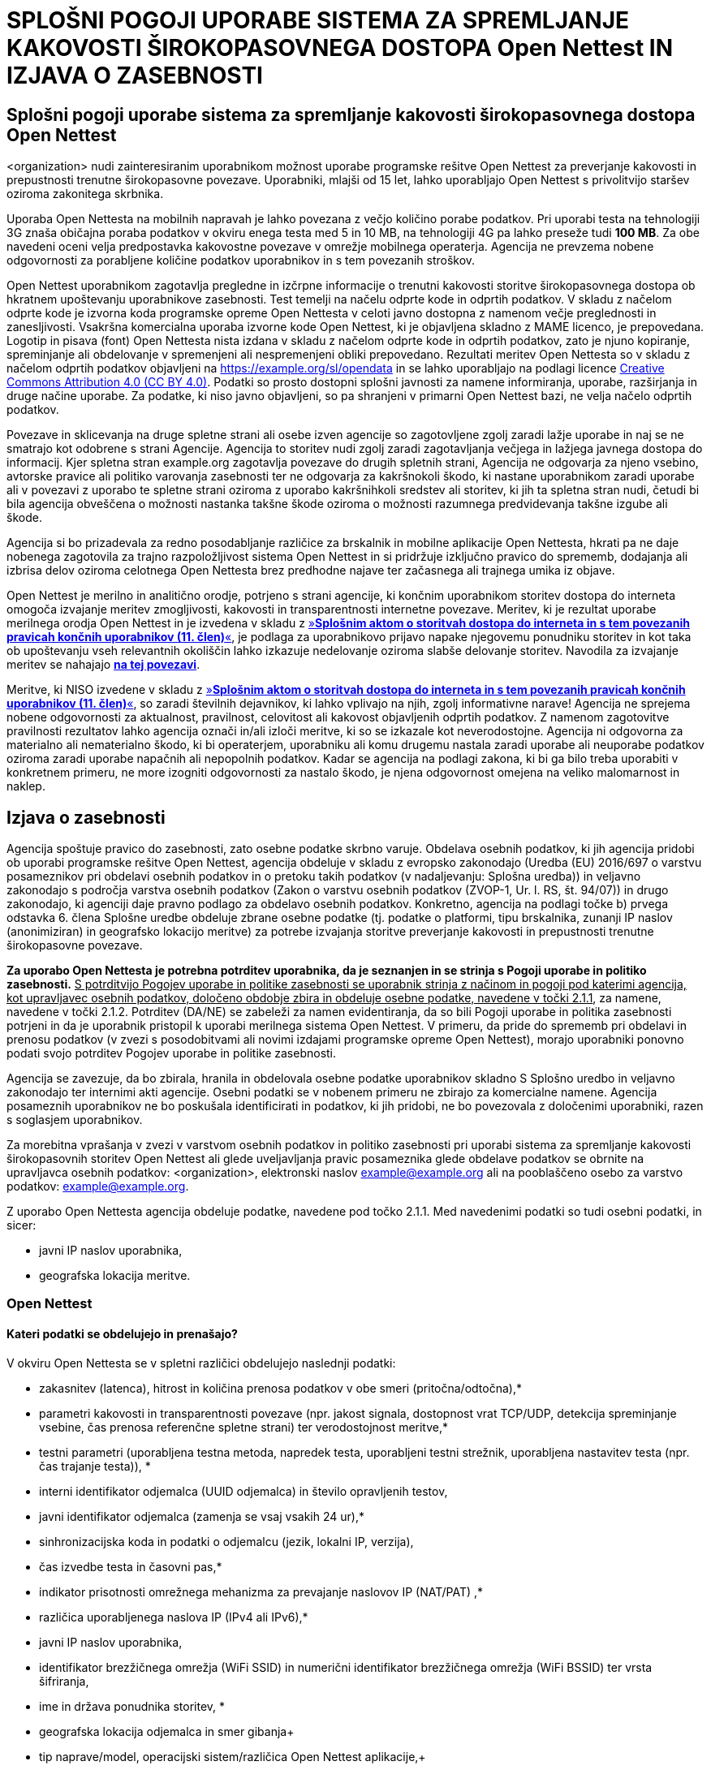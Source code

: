 :linkattrs:
:urlGeneralAct: assets/files/<general_act>.pdf
:urlHowTo: sl/wizard

= SPLOŠNI POGOJI UPORABE SISTEMA ZA SPREMLJANJE KAKOVOSTI ŠIROKOPASOVNEGA DOSTOPA Open Nettest IN IZJAVA O ZASEBNOSTI

== Splošni pogoji uporabe sistema za spremljanje kakovosti širokopasovnega dostopa Open Nettest
<organization> nudi zainteresiranim uporabnikom možnost uporabe programske rešitve Open Nettest za preverjanje kakovosti in prepustnosti trenutne širokopasovne povezave. Uporabniki, mlajši od 15 let, lahko uporabljajo Open Nettest s privolitvijo staršev oziroma zakonitega skrbnika.

Uporaba Open Nettesta na mobilnih napravah je lahko povezana z večjo količino porabe podatkov. Pri uporabi testa na tehnologiji 3G znaša običajna poraba podatkov v okviru enega testa med 5 in 10 MB, na tehnologiji 4G pa lahko preseže tudi *100 MB*. Za obe navedeni oceni velja predpostavka kakovostne povezave v omrežje mobilnega operaterja. Agencija ne prevzema nobene odgovornosti za porabljene količine podatkov uporabnikov in s tem povezanih stroškov.

Open Nettest uporabnikom zagotavlja pregledne in izčrpne informacije o trenutni kakovosti storitve širokopasovnega dostopa ob hkratnem upoštevanju uporabnikove zasebnosti. Test temelji na načelu odprte kode in odprtih podatkov. V skladu z načelom odprte kode je izvorna koda programske opreme Open Nettesta v celoti javno dostopna z namenom večje preglednosti in zanesljivosti. Vsakršna komercialna uporaba izvorne kode Open Nettest, ki je objavljena skladno z MAME licenco, je prepovedana. Logotip in pisava (font) Open Nettesta nista izdana v skladu z načelom odprte kode in odprtih podatkov, zato je njuno kopiranje, spreminjanje ali obdelovanje v spremenjeni ali nespremenjeni obliki prepovedano. Rezultati meritev Open Nettesta so v skladu z načelom odprtih podatkov objavljeni na https://example.org/sl/opendata in se lahko uporabljajo na podlagi licence https://creativecommons.org/licenses/by/4.0/[Creative Commons Attribution 4.0 (CC BY 4.0)]. Podatki so prosto dostopni splošni javnosti za namene informiranja, uporabe, razširjanja in druge načine uporabe. Za podatke, ki niso javno objavljeni, so pa shranjeni v primarni Open Nettest bazi, ne velja načelo odprtih podatkov.

Povezave in sklicevanja na druge spletne strani ali osebe izven agencije so zagotovljene zgolj zaradi lažje uporabe in naj se ne smatrajo kot odobrene s strani Agencije. Agencija to storitev nudi zgolj zaradi zagotavljanja večjega in lažjega javnega dostopa do informacij. Kjer spletna stran example.org zagotavlja povezave do drugih spletnih strani, Agencija ne odgovarja za njeno vsebino, avtorske pravice ali politiko varovanja zasebnosti ter ne odgovarja za kakršnokoli škodo, ki nastane uporabnikom zaradi uporabe ali v povezavi z uporabo te spletne strani oziroma z uporabo kakršnihkoli sredstev ali storitev, ki jih ta spletna stran nudi, četudi bi bila agencija obveščena o možnosti nastanka takšne škode oziroma o možnosti razumnega predvidevanja takšne izgube ali škode.

Agencija si bo prizadevala za redno posodabljanje različice za brskalnik in mobilne aplikacije Open Nettesta, hkrati pa ne daje nobenega zagotovila za trajno razpoložljivost sistema Open Nettest in si pridržuje izključno pravico do sprememb, dodajanja ali izbrisa delov oziroma celotnega Open Nettesta brez predhodne najave ter začasnega ali trajnega umika iz objave.

Open Nettest je merilno in analitično orodje, potrjeno s strani agencije, ki končnim uporabnikom storitev dostopa do interneta omogoča izvajanje meritev zmogljivosti, kakovosti in transparentnosti internetne povezave.  Meritev, ki je rezultat uporabe merilnega orodja Open Nettest in je izvedena v skladu z link:{urlGeneralAct}[»*Splošnim aktom o storitvah dostopa do interneta in s tem povezanih pravicah končnih uporabnikov (11. člen)*«, window="_self"], je podlaga za uporabnikovo prijavo napake njegovemu ponudniku storitev in kot taka ob upoštevanju vseh relevantnih okoliščin lahko izkazuje nedelovanje oziroma slabše delovanje storitev.
Navodila za izvajanje meritev se nahajajo link:{urlHowTo}[*na tej povezavi*].

Meritve, ki NISO izvedene v skladu z link:{urlGeneralAct}[»*Splošnim aktom o storitvah dostopa do interneta in s tem povezanih pravicah končnih uporabnikov (11. člen)*«, window="_self"], so zaradi številnih dejavnikov, ki lahko vplivajo na njih, zgolj informativne narave!
Agencija ne sprejema nobene odgovornosti za aktualnost, pravilnost, celovitost ali kakovost objavljenih odprtih podatkov. Z namenom zagotovitve pravilnosti rezultatov lahko agencija označi in/ali izloči meritve, ki so se izkazale kot neverodostojne. Agencija ni odgovorna za materialno ali nematerialno škodo, ki bi operaterjem, uporabniku ali komu drugemu nastala zaradi uporabe ali neuporabe podatkov oziroma zaradi uporabe napačnih ali nepopolnih podatkov. Kadar se agencija na podlagi zakona, ki bi ga bilo treba uporabiti v konkretnem primeru, ne more izogniti odgovornosti za nastalo škodo, je njena odgovornost omejena na veliko malomarnost in naklep.

== Izjava o zasebnosti
Agencija spoštuje pravico do zasebnosti, zato osebne podatke skrbno varuje. Obdelava osebnih podatkov, ki jih agencija pridobi ob uporabi programske rešitve Open Nettest, agencija obdeluje v skladu z evropsko zakonodajo (Uredba (EU) 2016/697 o varstvu posameznikov pri obdelavi osebnih podatkov in o pretoku takih podatkov (v nadaljevanju: Splošna uredba)) in veljavno zakonodajo s področja varstva osebnih podatkov (Zakon o varstvu osebnih podatkov (ZVOP-1, Ur. l. RS, št. 94/07)) in drugo zakonodajo, ki agenciji daje pravno podlago za obdelavo osebnih podatkov. Konkretno, agencija na podlagi točke b) prvega odstavka 6. člena Splošne uredbe obdeluje zbrane osebne podatke (tj. podatke o platformi, tipu brskalnika, zunanji IP naslov (anonimiziran) in geografsko lokacijo meritve) za potrebe izvajanja storitve preverjanje kakovosti in prepustnosti trenutne širokopasovne povezave.

*Za uporabo Open Nettesta je potrebna potrditev uporabnika, da je seznanjen in se strinja s Pogoji uporabe in politiko zasebnosti.* pass:[<u>S potrditvijo Pogojev uporabe in politike zasebnosti se uporabnik strinja z načinom in pogoji pod katerimi agencija, kot upravljavec osebnih podatkov, določeno obdobje zbira in obdeluje osebne podatke, navedene v točki 2.1.1</u>], za namene, navedene v točki 2.1.2. Potrditev (DA/NE) se zabeleži za namen evidentiranja, da so bili Pogoji uporabe in politika zasebnosti potrjeni in da je uporabnik pristopil k uporabi merilnega sistema Open Nettest. V primeru, da pride do sprememb pri obdelavi in prenosu podatkov (v zvezi s posodobitvami ali novimi izdajami programske opreme Open Nettest), morajo uporabniki ponovno podati svojo potrditev Pogojev uporabe in politike zasebnosti.

Agencija se zavezuje, da bo zbirala, hranila in obdelovala osebne podatke uporabnikov skladno S Splošno uredbo in veljavno zakonodajo ter internimi akti agencije. Osebni podatki se v nobenem primeru ne zbirajo za komercialne namene. Agencija posameznih uporabnikov ne bo poskušala identificirati in podatkov, ki jih pridobi, ne bo povezovala z določenimi uporabniki, razen s soglasjem uporabnikov.

Za morebitna vprašanja v zvezi v varstvom osebnih podatkov in politiko zasebnosti pri uporabi sistema za spremljanje kakovosti širokopasovnih storitev Open Nettest ali glede uveljavljanja pravic posameznika glede obdelave podatkov se obrnite na upravljavca osebnih podatkov: <organization>, elektronski naslov example@example.org ali na pooblaščeno osebo za varstvo podatkov: example@example.org. 

Z uporabo Open Nettesta agencija obdeluje podatke, navedene pod točko 2.1.1. Med navedenimi podatki so tudi osebni podatki, in sicer:

- javni IP naslov uporabnika,
- geografska lokacija meritve.

=== Open Nettest

==== Kateri podatki se obdelujejo in prenašajo?

V okviru Open Nettesta se v spletni različici obdelujejo naslednji podatki:

* zakasnitev (latenca), hitrost in količina prenosa podatkov v obe smeri (pritočna/odtočna),*
* parametri kakovosti in transparentnosti povezave (npr. jakost signala, dostopnost vrat TCP/UDP, detekcija spreminjanje vsebine, čas prenosa referenčne spletne strani) ter verodostojnost meritve,*
* testni parametri (uporabljena testna metoda, napredek testa, uporabljeni testni strežnik, uporabljena nastavitev testa (npr. čas trajanje testa)), *
* interni identifikator odjemalca (UUID odjemalca) in število opravljenih testov,
* javni identifikator odjemalca (zamenja se vsaj vsakih 24 ur),*
* sinhronizacijska koda in podatki o odjemalcu (jezik, lokalni IP, verzija),
* čas izvedbe testa in časovni pas,*
* indikator prisotnosti omrežnega mehanizma za prevajanje naslovov IP (NAT/PAT) ,*
* različica uporabljenega naslova IP (IPv4 ali IPv6),*
* javni IP naslov uporabnika,
* identifikator brezžičnega omrežja (WiFi SSID) in numerični identifikator brezžičnega omrežja (WiFi BSSID) ter vrsta šifriranja,
* ime in država ponudnika storitev, *
* geografska lokacija odjemalca in smer gibanja+
* tip naprave/model, operacijski sistem/različica Open Nettest aplikacije,+
* javni identifikator posamezne meritve (generira se ob vsaki meritvi),+
* anonimiziran javni naslov IP (zakrit zadnji oktet)+

Podatki, ki niso označeni z zvezdico ( * ), *niso javno dostopni* in *se ne razkrivajo*. Dostop do njih ima izključno agencija.

Podatki, označeni z zvezdico ( * ), so *javno objavljeni* in *vidni* vsem na spletni strani Open Nettest ter prosto *dostopni* za prenos kot odprti podatki za namene informiranja, uporabe in razširjanje.

Podatki, označeni z znak plus ( + ), so *javno objavljeni* in *vidni vsem* na spletni strani Open Nettest ter prosto *dostopni* za prenos kot odprti podatki za namene informiranja, uporabe in razširjanje, samo *ob izrecni predhodni privolitvi uporabnika.*

Privolitev za javno objavo navedenih podatkov lahko uporabnik kadarkoli prekliče, tako da v meniju ''Možnosti'' svojega brskalnika odstrani piškotek »opendata«. Ta preklic velja za naprej in ne pomeni umika oziroma brisanja podatkov za nazaj. V kolikor pred prvo meritvijo uporabnik ne bo izrecno privolil v javno objavo podatkov o geografski lokaciji odjemalca in smeri gibanja, tipu oziroma modelu naprave, operacijskem sistemu in različici Open Nettest aplikacije, ki ga uporablja, javnemu identifikatorju posamezne meritve, ki se generira se ob vsaki meritvi, ter anonimiziranem javni naslov IP se pri rezultatih opravljenih meritev navedeni podatki ne bodo javno objavili, bodo pa zabeleženi v podatkovni bazi sistema Open Nettest, s katero upravlja agencija. Izjema je geografska lokacija uporabnika, ki je v primeru, da privolitev uporabnika za javno objavo podatkov ni podana, anonimizirana v krogu premera 300m in objavljena le v tej obliki.

*Spletna verzija Open Nettest uporablja piškotke.* Piškotki so majhne besedilne datoteke, ki se ob obisku spletne strani naložijo na uporabniški računalnik z namenom izboljšanja uporabniške izkušnje. Open Nettest uporablja štiri piškotke, ki so nujni za delovanje testa:

* ime: RMBTTermsV2, namen: zapiše podatek o privolitvi uporabnika k splošnim pogojem in k izjavi o zasebnosti, rok hrambe: 10 let.
* ime: RMBTuuid, namen: beleži podatek o identifikatorju odjemalca (UUID odjemalca), rok hrambe: 1 leto;
* ime: coords, namen: beleži podatke o lokaciji uporabnika, če ta obstaja, rok hrambe: 1 uro;
* ime: opendata, namen: zapiše podatek o privolitvi uporabnika k javni objavi podatkov, označenim z dvema zvezdicama (**), rok hrambe: 10 let.

* S potrditvijo splošnih pogojev in izjave o zasebnosti uporabnik hkrati poda izrecno privolitev za uporabo in beleženjem piškotkov.*

Uporabnik lahko kadarkoli prekliče privolitev za uporabo piškotkov in jih izbriše iz svojega računalnika, tako da v meniju ''Možnosti'' svojega brskalnika odstrani vse piškotke, ki se nanašajo na spletno stran example.org. Po tem uporabnik ne bo mogel več uporabljati Open Nettesta, ne da bi se ponovno strinjal s pogoji uporabe in izjavo o zasebnosti, ki uporabnika obveščajo o uporabi piškotkov.

==== Namen zbiranja osebnih podatkov

===== Primarna podatkovna baza
Vsi podatki, ki jih agencija pridobi na podlagi uporabe Open Nettesta, in vsi rezultati meritev (vsi podatki našteti pod točko 2.1.1.), ki jih izvajajo uporabniki in agencija, se zapisujejo v primarno podatkovno bazo. Dostop do primarne podatkovne baze je na voljo samo agenciji oziroma pri njej zaposlenim osebam, ki upravljajo z bazo podatkov. Uporabniki in agencija lahko preko sistema Open Nettest izvajajo meritve zmogljivosti in kakovosti omrežnih storitev operaterjev in ponudnikov storitev. Zbrane podatke uporablja agencija z namenom spremljanja stanja in regulatornega nadzora na področju dostopa do mobilnih, brezžičnih in fiksnih širokopasovnih storitev. Pokaže ji na primer, kje v Sloveniji in pri katerih ponudnikih storitev obstajajo potencialne težave z dostopom do internetnih storitev, kje ni pokrivanja z mobilnim in brezžičnim signalom ter kako napreduje pokrivanje opredeljenih belih lis, kot izhaja iz odločb o dodelitvi radijskih frekvenc.

Vsi podatki, navedeni pod točko 2.1.1. se v primarni bazi podatkov hranijo 10 let, razen IP javnega naslova uporabnika, ki se hrani 6 mesecev.

Javni IP naslov uporabnika se obdeluje za potrebe določanja operaterja omrežja, prepoznavanje potencialne neprimerne uporabe testa in pripravo zgodovine meritev za uporabnike. Po opravljenem testu se samo mrežni del IP naslova (anonimiziran javni naslov IP) zapiše v podatkovno bazo, ki je javno dostopna v skladu z načelom odprtih podatkov. Celoten IP naslov je zabeležen v primarni podatkovni bazi, vendar javnosti ni razkrit in je viden samo uporabniku na mobilni aplikaciji pod rubriko ''Podrobnosti'' ali pa v brskalniku pod rubriko ''Zgodovina''.

Podatek o identifikatorju brezžičnega omrežja se hrani z namenom, da ima uporabnik boljši pregled nad svojimi meritvami, opravljenimi preko brezžičnega omrežja, predvsem kadar opravlja meritve preko različnih WiFi dostopnih točk, in mu je v pomoč pri razumevanju rezultata posamezne meritve.

===== Baza javno dostopnih podatkov
Izbrani in anonimizirani podatki opravljenih meritev (pod točko 2.1.1. označeni z eno zvezdico (*) oziroma z znak plus ( + ), kadar uporabnik to izrecno privoli) so javno dostopni preko spletnega portala example.org in zainteresirani javnosti omogočajo neodvisen in realen vpogled v stanje mobilnih, brezžičnih in fiksnih komunikacijskih sistemov ter internetnih storitev na območju Slovenije. Uporabnikom nudijo informacije kakšno omrežno pokrivanje zagotavlja določeno omrežje oziroma določen ponudnik storitev na nivoju slovenskih regij, mest, okrožij in najbolj razširjenih vsakodnevnih komunikacijskih poti. Informacije o mobilnem pokrivanju so pomembne predvsem za uporabnike, ki dnevno migrirajo na območju Slovenije ali pa za uporabnike, ki so brez možnosti dostopa do fiksnega širokopasovnega omrežja.

Podatki, zbrani v bazi javno dostopnih podatkov, se hranijo 10 let.

===== Varovanje osebnih podatkov
Agencija skrbi za informacijsko varnost in varnost prostorov ter aplikativno sistemske programske opreme. V skladu s tem ima agencija sprejete ustrezne organizacijsko-tehnične varnostne ukrepe, namenjene varstvu osebnih podatkov posameznikov pred naključnim ali nezakonitim uničenjem, izgubo, spreminjanjem, nepooblaščenim razkrivanjem ali dostopom ter pred drugimi nezakonitimi in nepooblaščenimi oblikami obdelave. Informacijski sistemi so zaščiteni s protivirusnimi programi in požarnim zidom.

Podatki se ne iznašajo v tretje države in se ne posredujejo tretjim nepooblaščenim osebam.

Po preteku obdobja hrambe agencija osebne podatke anonimizira, tako da jih ni več mogoče povezati z določenim posameznikom.

===== Pravice posameznika glede obdelave podatkov
V skladu s Splošno uredbo ima posameznik predvsem sledeče pravice iz varstva osebnih podatkov:

- pravico zahtevati od agencije potrditev ali se v zvezi z njim obdelujejo osebni podatki,
- pravico zahtevati dostop do svojih osebnih podatkov, kar mu omogoča, da prejme kopijo osebnih podatkov, ki jih ima agencija o njem ter preveri, ali jih obdeluje zakonito, 
- pravico zahtevati popravek svojih osebnih podatkov, 
- pravico ugovarjati nadaljnji obdelavi svojih osebnih podatkov,
- pravico zahtevati izbris svojih osebnih podatkov, kadar ni razloga za nadaljnjo obdelavo oziroma kadar uveljavlja svojo pravico do ugovora glede nadaljnje obdelave, 
- pravico zahtevati omejitev obdelave svojih osebnih podatkov oziroma prekinitev obdelave osebnih podatkov o njem,
- pravico zahtevati prenos svojih osebnih podatkov v strukturirani elektronski obliki k drugemu upravljavcu, v kolikor je to mogoče in izvedljivo.

V kolikor želi posameznik uveljavljati katero od prej navedenih pravic, pošlje zahtevek po elektronski pošti na example@example.org ali z redno pošto na naslov agencije: <organization>, <address>:[V primeru uveljavljanja pravic iz tega naslova bo agencija predvidoma od posameznika zahtevala določene informacije, za potrditev njegove identitete, kar predstavlja le varnostni ukrep za zagotovitev večje varnosti osebnih podatkov predvsem, da se ti ne razkrijejo nepooblaščenim osebam.]. 

Izjemoma lahko agencija zahtevo za izbris iz razlogov, ki so navedeni v Splošni uredbi zavrne. Ti razlogi so: uresničevanje pravice do svobode izražanja in obveščanja, izpolnjevanje pravne obveznosti obdelave, razlogi javnega interesa na področju javnega zdravja, nameni arhiviranja v javnem interesu, znanstveno- ali zgodovinsko-raziskovalne nameni ali statistični nameni, izvajanje ali obramba pravnih zahtevkov.

Dostop do osebnih podatkov posameznika in uveljavljanje pravic v zvezi z osebnimi podatki je brezplačno. Vendar pa si agencija pridržuje pravico zaračunati razumno plačilo, v kolikor je zahteva posameznika, na katerega se nanašajo osebni podatki, očitno neutemeljena ali pretirana, zlasti če se ponavlja. V takšnem primeru lahko agencija takšno zahtevo tudi zavrne.

Zaščito in pomoč v primeru kršitve pravic posameznika v zvezi z varstvom osebnih podatkov, nudi Informacijski pooblaščenec RS. Povezava za več informacij v zvezi s prijavo kršitev varnosti je: https://www.ip-rs.si/zakonodaja/reforma-evropskega-zakonodajnega-okvira-za-varstvo-osebnih-podatkov/kljucna-podrocja-uredbe/prijava-krsitev/

Na strani Informacijskega pooblaščenca se nahaja tudi obrazec za seznanitev z lastnimi osebnimi podatki (ki je zgolj v pomoč, ni predpisan): https://www.ip-rs.si/fileadmin/user_upload/doc/obrazci/ZVOP/Zahteva_za_seznanitev_z_lastnimi_osebnimi_podatki__Obrazec_SLOP_.doc.

